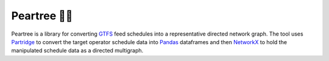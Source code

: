 ===========
Peartree 🍐🌳
===========

Peartree is a library for converting `GTFS <https://developers.google.com/transit/gtfs/>`__ feed schedules into a representative directed network graph. The tool uses `Partridge <https://github.com/remix/partridge>`__ to convert the target operator schedule data into `Pandas <https://github.com/pandas-dev/pandas>`__ dataframes and then `NetworkX <https://networkx.github.io/>`__ to hold the manipulated schedule data as a directed multigraph.
